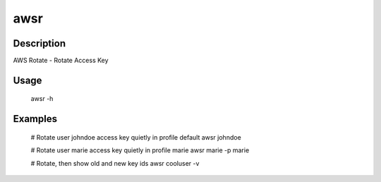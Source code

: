 ====
awsr
====

-----------
Description
-----------

AWS Rotate - Rotate Access Key

-----
Usage
-----

    awsr -h

--------
Examples
--------

    # Rotate user johndoe access key quietly in profile default
    awsr johndoe

    # Rotate user marie access key quietly in profile marie
    awsr marie -p marie

    # Rotate, then show old and new key ids
    awsr cooluser -v
